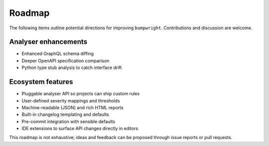 Roadmap
=======

The following items outline potential directions for improving
``bumpwright``. Contributions and discussion are welcome.

Analyser enhancements
---------------------

* Enhanced GraphQL schema diffing
* Deeper OpenAPI specification comparison
* Python type stub analysis to catch interface drift

Ecosystem features
------------------

* Pluggable analyser API so projects can ship custom rules
* User-defined severity mappings and thresholds
* Machine-readable (JSON) and rich HTML reports
* Built-in changelog templating and defaults
* Pre-commit integration with sensible defaults
* IDE extensions to surface API changes directly in editors

This roadmap is not exhaustive; ideas and feedback can be proposed
through issue reports or pull requests.

